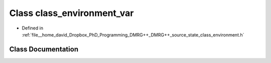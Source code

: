 .. _exhale_class_classclass__environment__var:

Class class_environment_var
===========================

- Defined in :ref:`file__home_david_Dropbox_PhD_Programming_DMRG++_DMRG++_source_state_class_environment.h`


Class Documentation
-------------------


.. doxygenclass:: class_environment_var
   :members:
   :protected-members:
   :undoc-members: